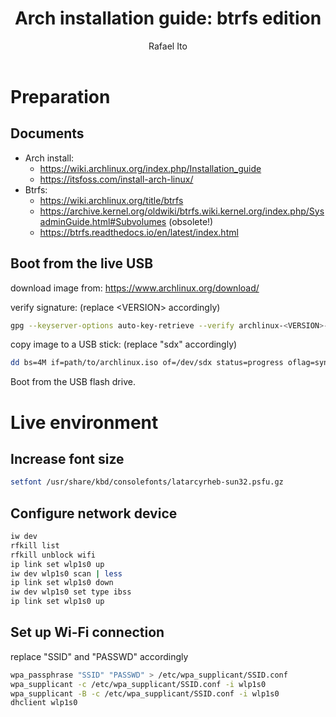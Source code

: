 #+title: Arch installation guide: btrfs edition
#+author: Rafael Ito
#+description: Arch install guide: btrfs edition
#+startup: showeverything

* Preparation
** Documents
- Arch install:
  - https://wiki.archlinux.org/index.php/Installation_guide
  - https://itsfoss.com/install-arch-linux/
- Btrfs:
  - https://wiki.archlinux.org/title/btrfs
  - https://archive.kernel.org/oldwiki/btrfs.wiki.kernel.org/index.php/SysadminGuide.html#Subvolumes (obsolete!)
  - https://btrfs.readthedocs.io/en/latest/index.html
** Boot from the live USB
download image from:
https://www.archlinux.org/download/

verify signature: (replace <VERSION> accordingly)
#+begin_src sh
gpg --keyserver-options auto-key-retrieve --verify archlinux-<VERSION>-x86_64.iso.sig
#+end_src

copy image to a USB stick: (replace "sdx" accordingly)
#+begin_src sh
dd bs=4M if=path/to/archlinux.iso of=/dev/sdx status=progress oflag=sync
#+end_src

Boot from the USB flash drive.
* Live environment
** Increase font size
#+begin_src sh
setfont /usr/share/kbd/consolefonts/latarcyrheb-sun32.psfu.gz
#+end_src
** Configure network device
#+begin_src sh
iw dev
rfkill list
rfkill unblock wifi
ip link set wlp1s0 up
iw dev wlp1s0 scan | less
ip link set wlp1s0 down
iw dev wlp1s0 set type ibss
ip link set wlp1s0 up
#+end_src
** Set up Wi-Fi connection
replace "SSID" and "PASSWD" accordingly
#+begin_src sh
wpa_passphrase "SSID" "PASSWD" > /etc/wpa_supplicant/SSID.conf
wpa_supplicant -c /etc/wpa_supplicant/SSID.conf -i wlp1s0
wpa_supplicant -B -c /etc/wpa_supplicant/SSID.conf -i wlp1s0
dhclient wlp1s0
#+end_src
